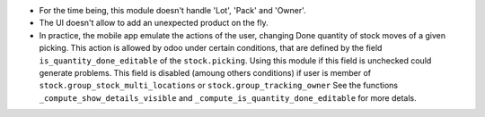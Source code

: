 * For the time being, this module doesn't handle 'Lot', 'Pack' and 'Owner'.

* The UI doesn't allow to add an unexpected product on the fly.

* In practice, the mobile app emulate the actions of the user, changing
  Done quantity of stock moves of a given picking.
  This action is allowed by odoo under certain conditions, that are
  defined by the field ``is_quantity_done_editable`` of the ``stock.picking``.
  Using this module if this field is unchecked could generate problems.
  This field is disabled (amoung others conditions) if user is member of
  ``stock.group_stock_multi_locations`` or ``stock.group_tracking_owner``
  See the functions ``_compute_show_details_visible`` and
  ``_compute_is_quantity_done_editable`` for more detals.
  
